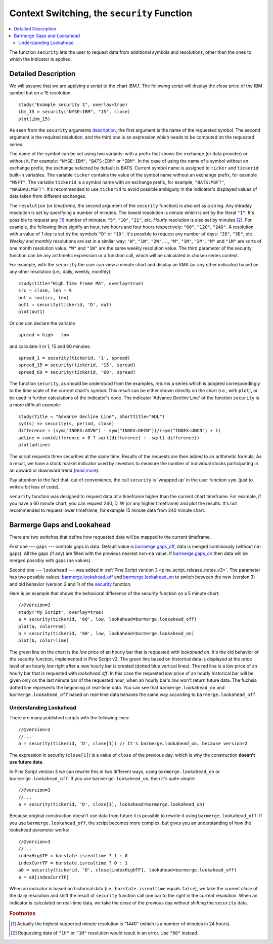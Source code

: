 Context Switching, the ``security`` Function
============================================

.. contents:: :local:
    :depth: 2

The function ``security`` lets the user to request data from additional
symbols and resolutions, other than the ones to which the indicator is
applied.

Detailed Description
--------------------

We will assume that we are applying a script to the chart IBM,1. The
following script will display the *close* price of the IBM symbol but on a 15
resolution.

::

    study("Example security 1", overlay=true)
    ibm_15 = security("NYSE:IBM", "15", close)
    plot(ibm_15)

.. image:: images/Chart_security_1.png

As seen from the ``security`` arguments
`description <https://www.tradingview.com/study-script-reference/#fun_security>`__,
the first argument is the name of the requested symbol. The second
argument is the required resolution, and the third one is an expression
which needs to be computed on the requested series.

The name of the symbol can be set using two variants: with a prefix that
shows the exchange (or data provider) or without it. For example:
``"NYSE:IBM"``, ``"BATS:IBM"`` or ``"IBM"``. In the case of using the name of a
symbol without an exchange prefix, the exchange selected by default is
BATS. Current symbol name is assigned to ``ticker`` and ``tickerid``
built-in variables. The variable ``ticker`` contains the value of the
symbol name without an exchange prefix, for example ``"MSFT"``. The variable
``tickerid`` is a symbol name with an exchange prefix, for example,
``"BATS:MSFT"``, ``"NASDAQ:MSFT"``. It's recommended to use ``tickerid`` to avoid
possible ambiguity in the indicator's displayed values of data taken
from different exchanges.

The ``resolution`` (or *timeframe*, the second argument of the ``security`` function) is
also set as a string. Any intraday resolution is set by specifying a
number of minutes. The lowest resolution is *minute* which is set by the
literal ``"1"``. It's possible to request any [#note_minutes]_ number of minutes: ``"5"``, ``"10"``,
``"21"``, etc. *Hourly* resolution is also set by minutes [#note_hours]_. For example, the
following lines signify an hour, two hours and four hours respectively:
``"60"``, ``"120"``, ``"240"``. A resolution with a value of *1 day* is set by the
symbols ``"D"`` or ``"1D"``. It's possible to request any number of days: ``"2D"``,
``"3D"``, etc. *Weekly* and *monthly* resolutions are set in a similar way: ``"W"``,
``"1W"``, ``"2W"``, ..., ``"M"``, ``"1M"``, ``"2M"``. ``"M"`` and ``"1M"`` are sorts of one month
resolution value. ``"W"`` and ``"1W"`` are the same weekly resolution value. The
third parameter of the security function can be any arithmetic
expression or a function call, which will be calculated in chosen series
context.

For example, with the ``security`` the user can view a minute chart and
display an SMA (or any other indicator) based on any other resolution
(i.e., daily, weekly, monthly)::

    study(title="High Time Frame MA", overlay=true)
    src = close, len = 9
    out = sma(src, len)
    out1 = security(tickerid, 'D', out)
    plot(out1)

Or one can declare the variable

::

    spread = high - low

and calculate it in 1, 15 and 60 minutes::

    spread_1 = security(tickerid, '1', spread)
    spread_15 = security(tickerid, '15', spread)
    spread_60 = security(tickerid, '60', spread)

The function ``security``, as should be understood from the examples,
returns a series which is adopted correspondingly to the time scale of
the current chart's symbol. This result can be either shown directly on
the chart (i.e., with ``plot``), or be used in further calculations of
the indicator's code. The indicator 'Advance Decline Line' of the
function ``security`` is a more difficult example::

    study(title = "Advance Decline Line", shorttitle="ADL")
    sym(s) => security(s, period, close)
    difference = (sym("INDEX:ADVN") - sym("INDEX:DECN"))/(sym("INDEX:UNCN") + 1)
    adline = cum(difference > 0 ? sqrt(difference) : -sqrt(-difference))
    plot(adline)

The script requests three securities at the same time. Results of the
requests are then added to an arithmetic formula. As a result, we have a
stock market indicator used by investors to measure the number of
individual stocks participating in an upward or downward trend (`read
more <https://en.wikipedia.org/wiki/Advance%E2%80%93decline_line>`__).

Pay attention to the fact that, out of convenience, the call
``security`` is 'wrapped up' in the user function ``sym``. (just to
write a bit less of code).

``security`` function was designed to request data of a timeframe higher
than the current chart timeframe. For example, if you have a 60 minute chart,
you can request 240, D, W (or any higher timeframe) and plot the
results. It's not recommended to request lower timeframe, for example
15 minute data from 240 minute chart.

.. _barmerge_gaps_and_lookahead:

Barmerge Gaps and Lookahead
---------------------------

There are two switches that define how requested data will be mapped to the
current timeframe.

First one --- ``gaps`` --- controls gaps in data. Default value is 
`barmerge.gaps_off <https://www.tradingview.com/study-script-reference/#var_barmerge{dot}gaps_off>`__, data is
merged continiously (without ``na``-gaps). All the gaps (if any) are filled with the previous nearest non-``na`` value.
If `barmerge.gaps_on <https://www.tradingview.com/study-script-reference/#var_barmerge{dot}gaps_on>`__ then data will
be merged possibly with gaps (``na`` values).

Second one --- ``lookahead`` --- was added in :ref:`Pine Script version
3 <pine_script_release_notes_v3>`. The parameter has two possible values:
`barmerge.lookahead_off <https://www.tradingview.com/study-script-reference/#var_barmerge{dot}lookahead_off>`__
and
`barmerge.lookahead_on <https://www.tradingview.com/study-script-reference/#var_barmerge{dot}lookahead_on>`__
to switch between the new (version 3) and old behavior (version 2 and 1)
of the
`security <https://www.tradingview.com/study-script-reference/#fun_security>`__
function.

Here is an example that
shows the behavioral difference of the security function on a 5 minute
chart::

    //@version=3
    study('My Script', overlay=true)
    a = security(tickerid, '60', low, lookahead=barmerge.lookahead_off)
    plot(a, color=red)
    b = security(tickerid, '60', low, lookahead=barmerge.lookahead_on)
    plot(b, color=lime)

.. image:: images/V3.png

The green line on the chart is the *low* price of an hourly bar that is
requested with *lookahead on*. It's the old behavior of the security
function, implemented in Pine Script v2. The green line based on
historical data is displayed at the price level of an hourly *low* right
after a new hourly bar is created (dotted blue vertical lines). The red
line is a *low* price of an hourly bar that is requested with *lookahead
off*. In this case the requested *low* price of an hourly historical bar
will be given only on the last minute bar of the requested hour, when an
hourly bar's *low* won't return future data. The fuchsia dotted line
represents the beginning of real-time data. You can see that
``barmerge.lookahead_on`` and ``barmerge.lookahead_off`` based on
real-time data behaves the same way according to
``barmerge.lookahead_off``.

Understanding Lookahead
~~~~~~~~~~~~~~~~~~~~~~~

There are many published scripts with the following lines::

    //@version=2
    //...
    a = security(tickerid, 'D', close[1]) // It's barmerge.lookahead_on, because version=2

The expression in security (``close[1]``) is a value of ``close`` of the
previous day, which is why the construction **doesn't use future data**.

In Pine Script version 3 we can rewrite this in two different ways, using
``barmerge.lookahead_on`` or ``barmerge.lookahead_off``. If you use
``barmerge.lookahead_on``, then it's quite simple::

    //@version=3
    //...
    a = security(tickerid, 'D', close[1], lookahead=barmerge.lookahead_on)

Because original construction doesn't use data from future it is
possible to rewrite it using ``barmerge.lookahead_off``. If you use
``barmerge.lookahead_off``, the script becomes more complex, but gives
you an understanding of how the lookahead parameter works::

    //@version=3
    //...
    indexHighTF = barstate.isrealtime ? 1 : 0
    indexCurrTF = barstate.isrealtime ? 0 : 1
    a0 = security(tickerid, 'D', close[indexHighTF], lookahead=barmerge.lookahead_off)
    a = a0[indexCurrTF]

When an indicator is based on historical data (i.e.,
``barstate.isrealtime`` equals ``false``), we take the current *close* of
the daily resolution and shift the result of ``security`` function call one bar to the
right in the current resolution. When an indicator is calculated on
real-time data, we take the *close* of the previous day without shifting the
``security`` data.


.. rubric:: Footnotes

.. [#note_minutes] Actually the highest supported minute resolution is "1440" (which is a number of minutes in 24 hours).

.. [#note_hours] Requesting data of ``"1h"`` or ``"1H"`` resolution would result in an error. Use ``"60"`` instead.
